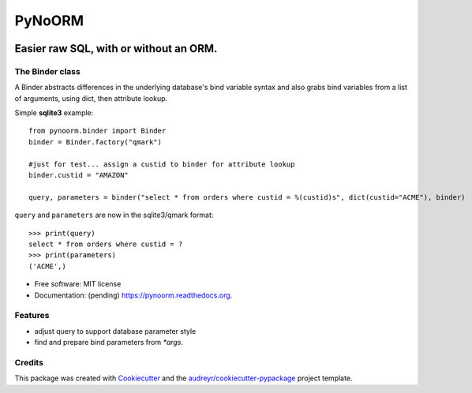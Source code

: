 ===============================
PyNoORM
===============================

.. image:: https://img.shields.io/pypi/v/pynoorm.svg
        :target: https://pypi.python.org/pypi/pynoorm

.. image:: https://img.shields.io/travis/jpeyret/pynoorm.svg
        :target: https://travis-ci.org/jpeyret/pynoorm

.. image:: https://readthedocs.org/projects/pynoorm/badge/?version=latest
        :target: https://readthedocs.org/projects/pynoorm/?badge=latest
        :alt: Documentation Status


Easier raw SQL, with or without an ORM.
~~~~~~~~~~~~~~~~~~~~~~~~~~~~~~~~~~~~~~~

The Binder class
----------------

A Binder abstracts differences in the underlying database's bind variable syntax and also grabs bind variables
from a list of arguments, using dict, then attribute lookup.

Simple **sqlite3** example::

    from pynoorm.binder import Binder
    binder = Binder.factory("qmark")

    #just for test... assign a custid to binder for attribute lookup
    binder.custid = "AMAZON"

    query, parameters = binder("select * from orders where custid = %(custid)s", dict(custid="ACME"), binder)

``query`` and ``parameters`` are now in the sqlite3/qmark format::

	>>> print(query)
	select * from orders where custid = ?
	>>> print(parameters)
	('ACME',)


* Free software: MIT license
* Documentation: (pending) https://pynoorm.readthedocs.org.

Features
--------

* adjust query to support database parameter style
* find and prepare bind parameters from `*args`.

Credits
---------

This package was created with Cookiecutter_ and the `audreyr/cookiecutter-pypackage`_ project template.

.. _Cookiecutter: https://github.com/audreyr/cookiecutter
.. _`audreyr/cookiecutter-pypackage`: https://github.com/audreyr/cookiecutter-pypackage

